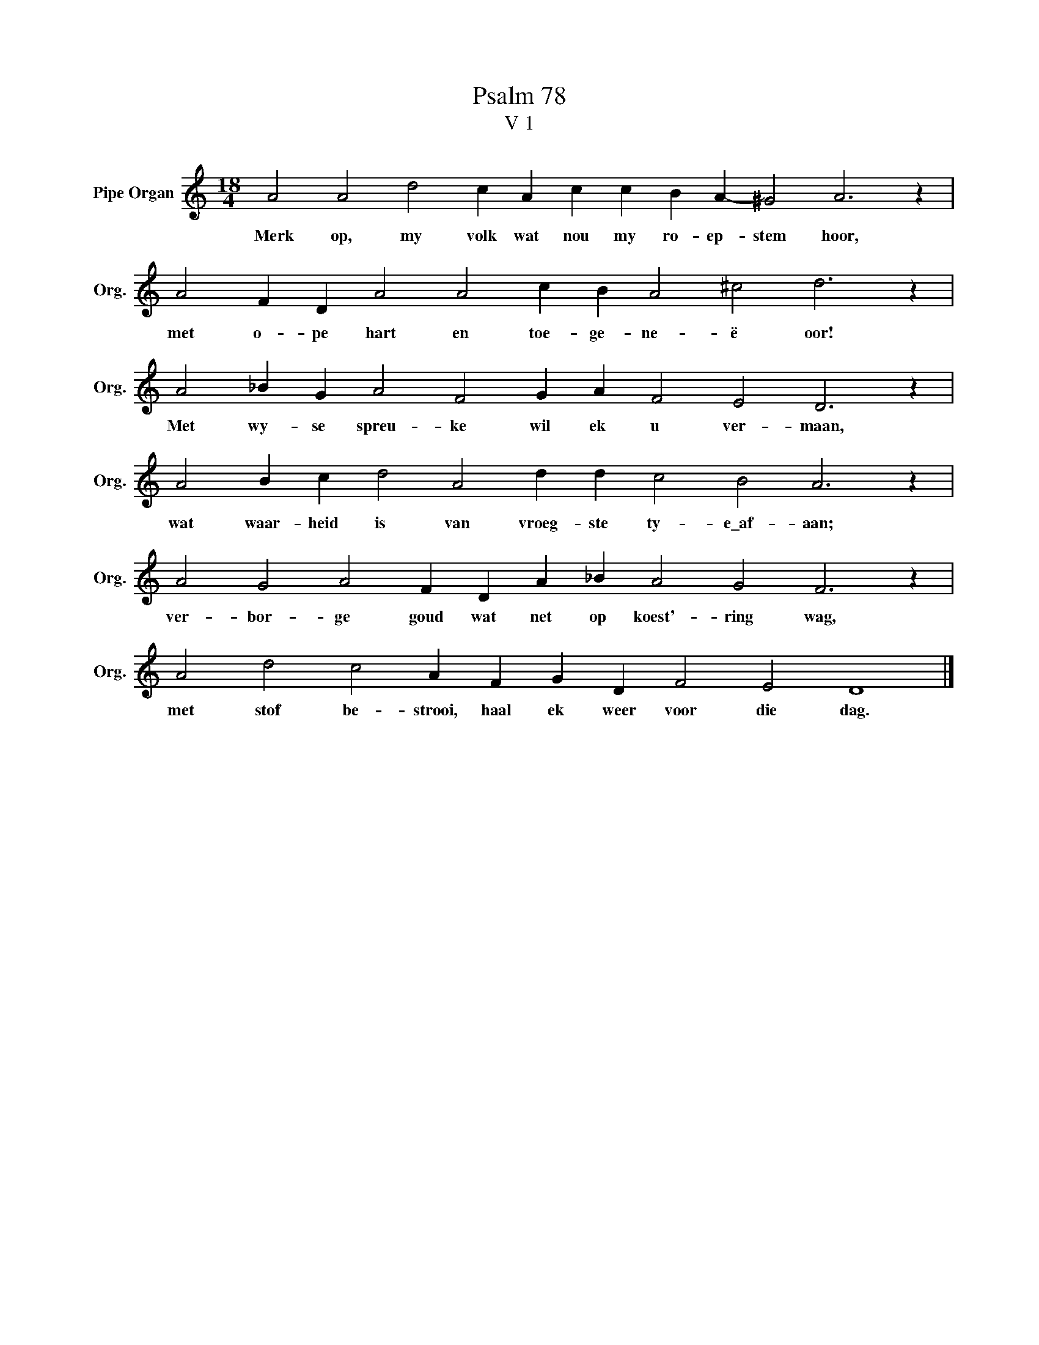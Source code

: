 X:1
T:Psalm 78
T:V 1
L:1/4
M:18/4
I:linebreak $
K:C
V:1 treble nm="Pipe Organ" snm="Org."
V:1
 A2 A2 d2 c A c c B A- ^G2 A3 z |$ A2 F D A2 A2 c B A2 ^c2 d3 z |$ A2 _B G A2 F2 G A F2 E2 D3 z |$ %3
w: Merk op, my volk wat nou my ro- ep- stem hoor,|met o- pe hart en toe- ge- ne- ë oor!|Met wy- se spreu- ke wil ek u ver- maan,|
 A2 B c d2 A2 d d c2 B2 A3 z |$ A2 G2 A2 F D A _B A2 G2 F3 z |$ A2 d2 c2 A F G D F2 E2 D4 |] %6
w: wat waar- heid is van vroeg- ste ty- e\_af- aan;|ver- bor- ge goud wat net op koest'- ring wag,|met stof be- strooi, haal ek weer voor die dag.|

